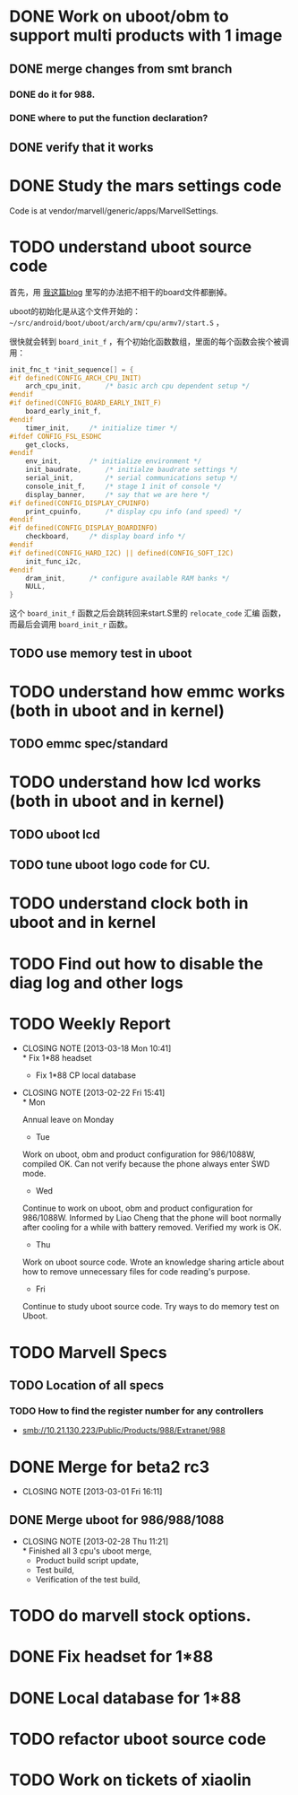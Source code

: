 * DONE Work on uboot/obm to support multi products with 1 image
  CLOSED: [2013-03-18 Mon 10:39]
** DONE merge changes from smt branch
   CLOSED: [2013-03-18 Mon 10:39]
*** DONE do it for 988.
    CLOSED: [2013-03-18 Mon 10:39]
*** DONE where to put the function declaration?
    CLOSED: [2013-03-18 Mon 10:39]
** DONE verify that it works
   CLOSED: [2013-03-19 Tue 15:22]
* DONE Study the mars settings code
  CLOSED: [2013-03-18 Mon 10:39]
  :PROPERTIES:
  :ID:       0988370f-98f1-4adf-9926-d5fbbdd3b241
  :END:

  Code is at vendor/marvell/generic/apps/MarvellSettings.

* TODO understand uboot source code
  :PROPERTIES:
  :ID:       ee44af7a-8a29-4a30-becd-5c0a3a3e1f5e
  :END:

首先，用 [[http://baohaojun.github.com/remove-unneeded-files-for-code-reading.html][我这篇blog]] 里写的办法把不相干的board文件都删掉。

uboot的初始化是从这个文件开始的： =~/src/android/boot/uboot/arch/arm/cpu/armv7/start.S= ，

很快就会转到 =board_init_f= ，有个初始化函数数组，里面的每个函数会挨个被调用：

#+BEGIN_SRC c
init_fnc_t *init_sequence[] = {
#if defined(CONFIG_ARCH_CPU_INIT)
	arch_cpu_init,		/* basic arch cpu dependent setup */
#endif
#if defined(CONFIG_BOARD_EARLY_INIT_F)
	board_early_init_f,
#endif
	timer_init,		/* initialize timer */
#ifdef CONFIG_FSL_ESDHC
	get_clocks,
#endif
	env_init,		/* initialize environment */
	init_baudrate,		/* initialze baudrate settings */
	serial_init,		/* serial communications setup */
	console_init_f,		/* stage 1 init of console */
	display_banner,		/* say that we are here */
#if defined(CONFIG_DISPLAY_CPUINFO)
	print_cpuinfo,		/* display cpu info (and speed) */
#endif
#if defined(CONFIG_DISPLAY_BOARDINFO)
	checkboard,		/* display board info */
#endif
#if defined(CONFIG_HARD_I2C) || defined(CONFIG_SOFT_I2C)
	init_func_i2c,
#endif
	dram_init,		/* configure available RAM banks */
	NULL,
}
#+END_SRC

这个 =board_init_f= 函数之后会跳转回来start.S里的 =relocate_code= 汇编
函数，而最后会调用 =board_init_r= 函数。
** TODO use memory test in uboot
   :PROPERTIES:
   :ID:       7d26b473-25de-4df5-8aab-bc193d3b28dc
   :END:
* TODO understand how emmc works (both in uboot and in kernel)
  :PROPERTIES:
  :ID:       c56213e4-5094-47da-86f0-713232bb4ff5
  :END:
** TODO emmc spec/standard
* TODO understand how lcd works (both in uboot and in kernel)
  :PROPERTIES:
  :ID:       26eac8a9-b7a7-445c-b0e0-53a88c9c0871
  :END:
** TODO uboot lcd
   :PROPERTIES:
   :ID:       5825b261-403b-49fa-a04b-7f8e6df082ad
   :END:
** TODO tune uboot logo code for CU.
   :PROPERTIES:
   :ID:       f655db8a-ce59-4631-9ef9-591958c869cc
   :END:
* TODO understand clock both in uboot and in kernel
  :PROPERTIES:
  :ID:       9c1803c2-472a-40bf-be3c-fbb9ab3bbe8c
  :END:
* TODO Find out how to disable the diag log and other logs
  :PROPERTIES:
  :ID:       a16e351b-02e0-4ade-aa99-35f74704fdaf
  :END:

* TODO Weekly Report
  SCHEDULED: <2013-03-22 Fri ++1w>
  - CLOSING NOTE [2013-03-18 Mon 10:41] \\
    * Fix 1*88 headset
     * Fix 1*88 CP local database
  - CLOSING NOTE [2013-02-22 Fri 15:41] \\
    * Mon
    
    Annual leave on Monday
    
    * Tue
    
    Work on uboot, obm and product configuration for 986/1088W, compiled
    OK. Can not verify because the phone always enter SWD mode.
    
    * Wed
    
    Continue to work on uboot, obm and product configuration for
    986/1088W. Informed by Liao Cheng that the phone will boot normally
    after cooling for a while with battery removed. Verified my work is OK.
    
    * Thu
    
    Work on uboot source code. Wrote an knowledge sharing article about
    how to remove unnecessary files for code reading's purpose.
    
    * Fri
    
    Continue to study uboot source code. Try ways to do memory test on Uboot.
  :PROPERTIES:
  :LAST_REPEAT: [2013-03-18 Mon 10:41]
  :ID:       ea7dedbd-ae4d-4be7-b00c-46ed1d09451b
  :STYLE:    habit
  :END:

* TODO Marvell Specs
  :PROPERTIES:
  :ID:       fc4b5505-975b-4290-bf85-83f993e3c871
  :END:
** TODO Location of all specs
   :PROPERTIES:
   :ID:       48c912fa-cc4c-435d-ab23-2285356731ed
   :END:
*** TODO How to find the register number for any controllers
    :PROPERTIES:
    :ID:       1b363903-8a67-4cb0-8b63-a3eaf1592552
    :END:

- smb://10.21.130.223/Public/Products/988/Extranet/988

* DONE Merge for beta2 rc3
  CLOSED: [2013-03-01 Fri 16:11]
  - CLOSING NOTE [2013-03-01 Fri 16:11]
** DONE Merge uboot for 986/988/1088
   CLOSED: [2013-02-28 Thu 11:21]
   - CLOSING NOTE [2013-02-28 Thu 11:21] \\
     * Finished all 3 cpu's uboot merge,
     * Product build script update, 
     * Test build,
     * Verification of the test build,
* TODO do marvell stock options.
  :PROPERTIES:
  :ID:       f397bae3-3cba-4e75-9acf-4a319f9ac93a
  :END:
* DONE Fix headset for 1*88
  CLOSED: [2013-03-19 Tue 15:23]
* DONE Local database for 1*88
  CLOSED: [2013-03-19 Tue 15:23]
* TODO refactor uboot source code
* TODO Work on tickets of xiaolin
